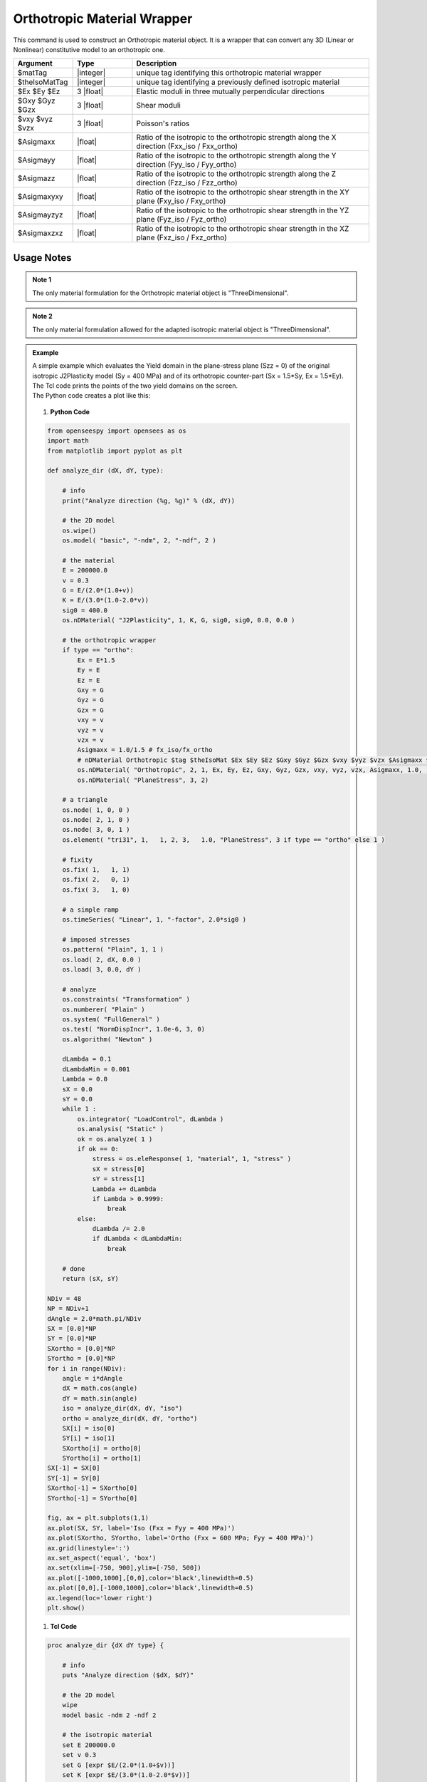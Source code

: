 .. _Orthotropic:

Orthotropic Material Wrapper
^^^^^^^^^^^^^^^^^^^^^^^^^^^^

This command is used to construct an Orthotropic material object. It is a wrapper that can convert any 3D (Linear or Nonlinear) constitutive model to an orthotropic one.

.. function:: nDMaterial Orthotropic $matTag $theIsoMatTag $Ex $Ey $Ez $Gxy $Gyz $Gzx $vxy $vyz $vzx $Asigmaxx $Asigmayy $Asigmazz $Asigmaxyxy $Asigmayzyz $Asigmaxzxz

.. csv-table:: 
   :header: "Argument", "Type", "Description"
   :widths: 10, 10, 40

   $matTag, |integer|, unique tag identifying this orthotropic material wrapper
   $theIsoMatTag, |integer|, unique tag identifying a previously defined isotropic material
   $Ex $Ey $Ez, 3 |float|, Elastic moduli in three mutually perpendicular directions
   $Gxy $Gyz $Gzx, 3 |float|, Shear moduli
   $vxy $vyz $vzx, 3 |float|, Poisson's ratios
   $Asigmaxx, |float|, Ratio of the isotropic to the orthotropic strength along the X direction (Fxx_iso / Fxx_ortho)
   $Asigmayy, |float|, Ratio of the isotropic to the orthotropic strength along the Y direction (Fyy_iso / Fyy_ortho)
   $Asigmazz, |float|, Ratio of the isotropic to the orthotropic strength along the Z direction (Fzz_iso / Fzz_ortho)
   $Asigmaxyxy, |float|, Ratio of the isotropic to the orthotropic shear strength in the XY plane (Fxy_iso / Fxy_ortho)
   $Asigmayzyz, |float|, Ratio of the isotropic to the orthotropic shear strength in the YZ plane (Fyz_iso / Fyz_ortho)
   $Asigmaxzxz, |float|, Ratio of the isotropic to the orthotropic shear strength in the XZ plane (Fxz_iso / Fxz_ortho)

Usage Notes
"""""""""""

.. admonition:: Note 1

   The only material formulation for the Orthotropic material object is "ThreeDimensional".

.. admonition:: Note 2

   The only material formulation allowed for the adapted isotropic material object is "ThreeDimensional".

.. admonition:: Example 

   | A simple example which evaluates the Yield domain in the plane-stress plane (Szz = 0) of the original isotropic J2Plasticity model (Sy = 400 MPa) and of its orthotropic counter-part (Sx = 1.5*Sy, Ex = 1.5*Ey).
   | The Tcl code prints the points of the two yield domains on the screen.
   | The Python code creates a plot like this:

   .. figure:: Orthotropic_result.png
      :align: center
      :figclass: align-center

   1. **Python Code**

   .. code-block:: python

      from openseespy import opensees as os
      import math
      from matplotlib import pyplot as plt
      
      def analyze_dir (dX, dY, type):
          
          # info
          print("Analyze direction (%g, %g)" % (dX, dY))
          
          # the 2D model
          os.wipe()
          os.model( "basic", "-ndm", 2, "-ndf", 2 )
          
          # the material
          E = 200000.0
          v = 0.3
          G = E/(2.0*(1.0+v))
          K = E/(3.0*(1.0-2.0*v))
          sig0 = 400.0
          os.nDMaterial( "J2Plasticity", 1, K, G, sig0, sig0, 0.0, 0.0 )
          
          # the orthotropic wrapper
          if type == "ortho":
              Ex = E*1.5
              Ey = E
              Ez = E
              Gxy = G
              Gyz = G
              Gzx = G
              vxy = v
              vyz = v
              vzx = v
              Asigmaxx = 1.0/1.5 # fx_iso/fx_ortho
              # nDMaterial Orthotropic $tag $theIsoMat $Ex $Ey $Ez $Gxy $Gyz $Gzx $vxy $vyz $vzx $Asigmaxx $Asigmayy $Asigmazz $Asigmaxyxy $Asigmayzyz $Asigmaxzxz.
              os.nDMaterial( "Orthotropic", 2, 1, Ex, Ey, Ez, Gxy, Gyz, Gzx, vxy, vyz, vzx, Asigmaxx, 1.0, 1.0, 1.0, 1.0, 1.0)
              os.nDMaterial( "PlaneStress", 3, 2)
          
          # a triangle
          os.node( 1, 0, 0 )
          os.node( 2, 1, 0 )
          os.node( 3, 0, 1 )
          os.element( "tri31", 1,   1, 2, 3,   1.0, "PlaneStress", 3 if type == "ortho" else 1 )
          
          # fixity
          os.fix( 1,   1, 1)
          os.fix( 2,   0, 1)
          os.fix( 3,   1, 0)
          
          # a simple ramp
          os.timeSeries( "Linear", 1, "-factor", 2.0*sig0 )
          
          # imposed stresses
          os.pattern( "Plain", 1, 1 )
          os.load( 2, dX, 0.0 )
          os.load( 3, 0.0, dY )
          
          # analyze
          os.constraints( "Transformation" )
          os.numberer( "Plain" )
          os.system( "FullGeneral" )
          os.test( "NormDispIncr", 1.0e-6, 3, 0)
          os.algorithm( "Newton" )
          
          dLambda = 0.1
          dLambdaMin = 0.001
          Lambda = 0.0
          sX = 0.0
          sY = 0.0
          while 1 :
              os.integrator( "LoadControl", dLambda )
              os.analysis( "Static" )
              ok = os.analyze( 1 )
              if ok == 0:
                  stress = os.eleResponse( 1, "material", 1, "stress" )
                  sX = stress[0]
                  sY = stress[1]
                  Lambda += dLambda
                  if Lambda > 0.9999:
                      break
              else:
                  dLambda /= 2.0
                  if dLambda < dLambdaMin:
                      break
          
          # done
          return (sX, sY)
      
      NDiv = 48
      NP = NDiv+1
      dAngle = 2.0*math.pi/NDiv
      SX = [0.0]*NP
      SY = [0.0]*NP
      SXortho = [0.0]*NP
      SYortho = [0.0]*NP
      for i in range(NDiv):
          angle = i*dAngle
          dX = math.cos(angle)
          dY = math.sin(angle)
          iso = analyze_dir(dX, dY, "iso")
          ortho = analyze_dir(dX, dY, "ortho")
          SX[i] = iso[0]
          SY[i] = iso[1]
          SXortho[i] = ortho[0]
          SYortho[i] = ortho[1]
      SX[-1] = SX[0]
      SY[-1] = SY[0]
      SXortho[-1] = SXortho[0]
      SYortho[-1] = SYortho[0]
      
      fig, ax = plt.subplots(1,1)
      ax.plot(SX, SY, label='Iso (Fxx = Fyy = 400 MPa)')
      ax.plot(SXortho, SYortho, label='Ortho (Fxx = 600 MPa; Fyy = 400 MPa)')
      ax.grid(linestyle=':')
      ax.set_aspect('equal', 'box')
      ax.set(xlim=[-750, 900],ylim=[-750, 500])
      ax.plot([-1000,1000],[0,0],color='black',linewidth=0.5)
      ax.plot([0,0],[-1000,1000],color='black',linewidth=0.5)
      ax.legend(loc='lower right')
      plt.show()

   1. **Tcl Code**

   .. code-block:: tcl

      proc analyze_dir {dX dY type} {
          
          # info
          puts "Analyze direction ($dX, $dY)"
          
          # the 2D model
          wipe
          model basic -ndm 2 -ndf 2
          
          # the isotropic material
          set E 200000.0
          set v 0.3
          set G [expr $E/(2.0*(1.0+$v))]
          set K [expr $E/(3.0*(1.0-2.0*$v))]
          set sig0 400.0
          nDMaterial J2Plasticity 1 $K $G $sig0 $sig0 0.0 0.0
          
          # the orthotropic wrapper
          if {$type == "ortho"} {
              set Ex [expr $E*1.5]
              set Ey $E
              set Ez $E
              set Gxy $G
              set Gyz $G
              set Gzx $G
              set vxy $v
              set vyz $v
              set vzx $v
              set Asigmaxx [expr 1.0/1.5]; # fx_iso/fx_ortho
              # nDMaterial Orthotropic $tag $theIsoMat $Ex $Ey $Ez $Gxy $Gyz $Gzx $vxy $vyz $vzx $Asigmaxx $Asigmayy $Asigmazz $Asigmaxyxy $Asigmayzyz $Asigmaxzxz.
              nDMaterial Orthotropic 2 1 $Ex $Ey $Ez $Gxy $Gyz $Gzx $vxy $vyz $vzx $Asigmaxx 1.0 1.0 1.0 1.0 1.0
              nDMaterial PlaneStress 3 2
          }
          
          # a triangle
          node 1 0 0
          node 2 1 0
          node 3 0 1
          if {$type == "ortho"} {
              set mat_tag 3
          } else {
              set mat_tag 1
          }
          element tri31 1   1 2 3   1.0 "PlaneStress" $mat_tag
          
          # fixity
          fix 1   1 1
          fix 2   0 1
          fix 3   1 0
          
          # a simple ramp
          timeSeries Linear 1 -factor [expr 2.0*$sig0]
          
          # imposed stresses
          pattern Plain 1 1 {
              load 2 $dX 0.0
              load 3 0.0 $dY
          }
      
          # analyze
          constraints Transformation
          numberer Plain
          system FullGeneral
          test NormDispIncr 1.0e-6 3 0
          algorithm Newton
          
          set dLambda 0.1
          set dLambdaMin 0.001
          set Lambda 0.0
          set sX 0.0
          set sY 0.0
          while 1 {
              integrator LoadControl $dLambda
              analysis Static
              set ok [analyze 1]
              if {$ok == 0} {
                  set stress [eleResponse 1 "material" 1 "stress"]
                  set sX [expr [lindex $stress 0]]
                  set sY [expr [lindex $stress 1]]
                  set Lambda [expr $Lambda + $dLambda]
                  if {$Lambda > 0.9999} {
                      break
                  }
              } else {
                  set dLambda [expr $dLambda/2.0]
                  if {$dLambda < $dLambdaMin} {
                      break
                  }
              }
          }
          
          # done
          return [list $sX $sY]
      }
      
      set NDiv 48
      set NP [expr $NDiv+1]
      set pi [expr acos(-1)]
      set dAngle [expr 2.0*$pi/$NDiv]
      set SX {}
      set SY {}
      set SXortho {}
      set SYortho {}
      for {set i 0} {$i < $NDiv} {incr i} {
          set angle [expr $i.0*$dAngle]
          set dX [expr cos($angle)]
          set dY [expr sin($angle)]
          set iso [analyze_dir $dX $dY "iso"]
          set ortho [analyze_dir $dX $dY "ortho"]
          lappend SX [lindex $iso 0]
          lappend SY [lindex $iso 1]
          lappend SXortho [lindex $ortho 0]
          lappend SYortho [lindex $ortho 1]
      }
      lappend SX [lindex $SX 0]
      lappend SY [lindex $SY 0]
      lappend SXortho [lindex $SXortho 0]
      lappend SYortho [lindex $SYortho 0]
      puts [format "%12s %12s %12s %12s" "Sx(iso)" "Sy(iso)" "Sx(ortho)" "Sy(ortho)"]
      for {set i 0} {$i < $NP} {incr i} {
          puts [format "%12.3f %12.3f %12.3f %12.3f" [lindex $SX $i] [lindex $SY $i] [lindex $SXortho $i] [lindex $SYortho $i]]
      }

.. [Oller2003] | Oller, S., Car, E., & Lubliner, J. (2003). Definition of a general implicit orthotropic yield criterion. Computer methods in applied mechanics and engineering, 192(7-8), 895-912. (`Link to article <https://core.ac.uk/download/pdf/296535134.pdf>`_)

Code Developed by: **Massimo Petracca** at ASDEA Software, Italy.
